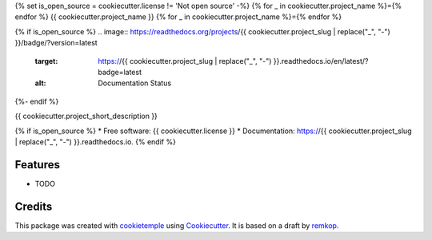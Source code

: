 {% set is_open_source = cookiecutter.license != 'Not open source' -%}
{% for _ in cookiecutter.project_name %}={% endfor %}
{{ cookiecutter.project_name }}
{% for _ in cookiecutter.project_name %}={% endfor %}

.. image:: https://github.com/{{ cookiecutter.github_username }}/{{ cookiecutter.project_slug }}/workflows/Build%20Linux,%20MacOS,%20Windows%20and%20deploy%20artifacts/badge.svg
        :target: https://github.com/{{ cookiecutter.github_username }}/{{ cookiecutter.project_slug }}/workflows/Build%20Linux,%20MacOS,%20Windows%20and%20deploy%20artifacts/badge.svg
        :alt: Github Workflow Build {{ cookiecutter.project_slug }} Status

.. image:: https://github.com/{{ cookiecutter.github_username }}/{{ cookiecutter.project_slug }}/workflows/Run%20Tests/badge.svg
        :target: https://github.com/{{ cookiecutter.github_username }}/{{ cookiecutter.project_slug }}/workflows/Run%20Tests/badge.svg
        :alt: Github Workflow Tests Status

{% if is_open_source %}
.. image:: https://readthedocs.org/projects/{{ cookiecutter.project_slug | replace("_", "-") }}/badge/?version=latest
        :target: https://{{ cookiecutter.project_slug | replace("_", "-") }}.readthedocs.io/en/latest/?badge=latest
        :alt: Documentation Status
{%- endif %}

.. image:: https://flat.badgen.net/dependabot/thepracticaldev/dev.to?icon=dependabot
        :target: https://flat.badgen.net/dependabot/thepracticaldev/dev.to?icon=dependabot
        :alt: Dependabot Enabled


{{ cookiecutter.project_short_description }}

{% if is_open_source %}
* Free software: {{ cookiecutter.license }}
* Documentation: https://{{ cookiecutter.project_slug | replace("_", "-") }}.readthedocs.io.
{% endif %}

Features
--------

* TODO

Credits
-------

This package was created with cookietemple_ using Cookiecutter_. It is based on a draft by remkop_.

.. _remkop:       https://github.com/remkop
.. _cookietemple: https://cookietemple.com
.. _Cookiecutter: https://github.com/audreyr/cookiecutter
